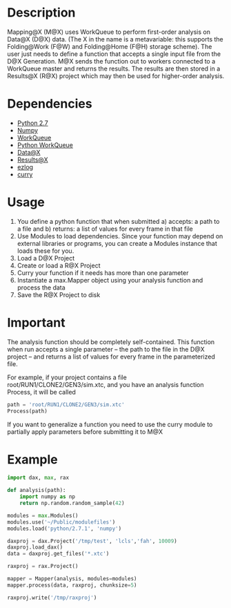 
* Description
  Mapping@X (M@X) uses WorkQueue to perform first-order analysis on Data@X (D@X) data.
  (The X in the name is a metavariable: this supports the Folding@Work (F@W) and Folding@Home (F@H) storage scheme).
  The user just needs to define a function that accepts a single input file from the D@X Generation.
  M@X sends the function out to workers connected to a WorkQueue master and returns the results.
  The results are then stored in a Results@X (R@X) project which may then be used for higher-order analysis.


* Dependencies
  - [[http://python.org][Python 2.7]]
  - [[http://numpy.scipy.org][Numpy]]
  - [[http://cse.nd.edu/~ccl/software/workqueue][WorkQueue]]
  - [[https://bitbucket.org/pbui/python-workqueue/overview][Python WorkQueue]]
  - [[https://github.com/badi/dax][Data@X]]
  - [[https://github.com/badi/rax][Results@X]]
  - [[https://github.com/badi/ezlog][ezlog]]
  - [[https://github.com/badi/curry][curry]]


* Usage
  1. You define a python function that when submitted a) accepts: a path to a file and b) returns: a list of values for every frame in that file
  2. Use Modules to load dependencies. Since your function may depend on external libraries or programs, you can create a Modules instance that loads these for you.
  3. Load a D@X Project
  4. Create or load a R@X Project
  5. Curry your function if it needs has more than one parameter
  6. Instantiate a max.Mapper object using your analysis function and process the data
  7. Save the R@X Project to disk


* Important
  The analysis function should be completely self-contained.
  This function when run accepts a single parameter -- the path to the file in the D@X project -- and returns a list of values for every frame in the parameterized file.

  For example, if your project contains a file
  root/RUN1/CLONE2/GEN3/sim.xtc, and you have an analysis function
  Process, it will be called
  #+BEGIN_SRC python
  path = 'root/RUN1/CLONE2/GEN3/sim.xtc'
  Process(path)
  #+END_SRC

  If you want to generalize a function you need to use the curry
  module to partially apply parameters before submitting it to M@X


* Example
  #+BEGIN_SRC python
  import dax, max, rax

  def analysis(path):
      import numpy as np
	  return np.random.random_sample(42)

  modules = max.Modules()
  modules.use('~/Public/modulefiles')
  modules.load('python/2.7.1', 'numpy')

  daxproj = dax.Project('/tmp/test', 'lcls','fah', 10009)
  daxproj.load_dax()
  data = daxproj.get_files('*.xtc')

  raxproj = rax.Project()

  mapper = Mapper(analysis, modules=modules)
  mapper.process(data, raxproj, chunksize=5)

  raxproj.write('/tmp/raxproj')
  #+END_SRC
